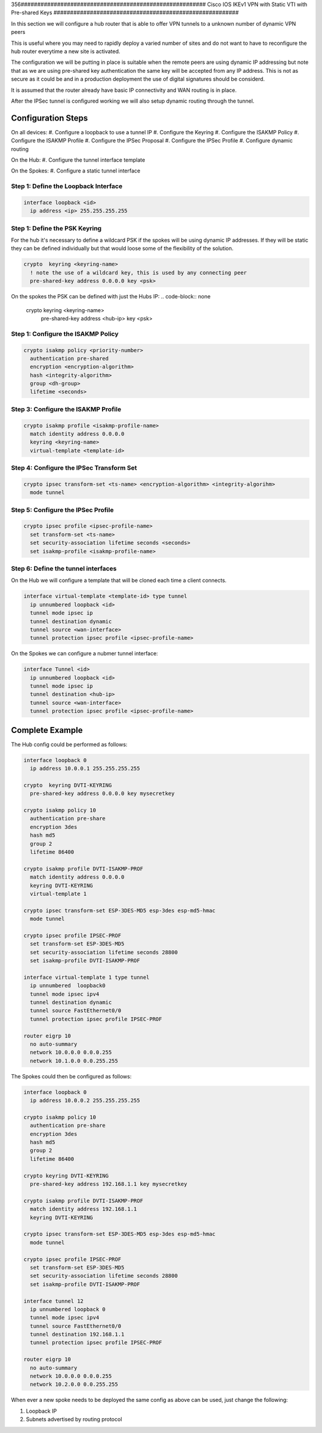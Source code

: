 356########################################################
Cisco IOS IKEv1 VPN with Static VTI with Pre-shared Keys
########################################################

In this section we will configure a hub router that is able to offer VPN tunnels
to a unknown number of dynamic VPN peers

This is useful where you may need to rapidly deploy a varied number of sites
and do not want to have to reconfigure the hub router everytime a new site
is activated.

The configuration we will be putting in place is suitable when
the remote peers are using dynamic IP addressing but note that as we are
using pre-shared key authentication the same key will be accepted from any
IP address.  This is not as secure as it could be and in a production
deployment the use of digital signatures should be considerd.

It is assumed that the router already have basic IP connectivity and WAN
routing is in place.

After the IPSec tunnel is configured working we will also setup dynamic routing
through the tunnel.

Configuration Steps
===================

On all devices:
#. Configure a loopback to use a tunnel IP
#. Configure the Keyring
#. Configure the ISAKMP Policy
#. Configure the ISAKMP Profile
#. Configure the IPSec Proposal
#. Configure the IPSec Profile
#. Configure dynamic routing

On the Hub:
#. Configure the tunnel interface template

On the Spokes:
#. Configure a static tunnel interface



Step 1: Define the Loopback Interface
-------------------------------------

.. code-block:: none

  interface loopback <id>
    ip address <ip> 255.255.255.255

Step 1: Define the PSK Keyring
----------------------------------

For the hub it's necessary to define a wildcard PSK if the spokes will
be using dynamic IP addresses.  If they will be static they can be defined
individually but that would loose some of the flexibility of the solution.

.. code-block:: none

  crypto  keyring <keyring-name>
    ! note the use of a wildcard key, this is used by any connecting peer
    pre-shared-key address 0.0.0.0 key <psk>

On the spokes the PSK can be defined with just the Hubs IP:
.. code-block:: none

  crypto  keyring <keyring-name>
    pre-shared-key address <hub-ip> key <psk>

Step 1: Configure the ISAKMP Policy
----------------------------------

.. code-block:: none

  crypto isakmp policy <priority-number>
    authentication pre-shared
    encryption <encryption-algorithm>
    hash <integrity-algorithm>
    group <dh-group>
    lifetime <seconds>

Step 3: Configure the ISAKMP Profile
----------------------------------

.. code-block:: none

  crypto isakmp profile <isakmp-profile-name>
    match identity address 0.0.0.0
    keyring <keyring-name>
    virtual-template <template-id>

Step 4: Configure the IPSec Transform Set
-----------------------------------------

.. code-block:: none

  crypto ipsec transform-set <ts-name> <encryption-algorithm> <integrity-algorihm>
    mode tunnel

Step 5: Configure the IPSec Profile
------------------------------------

.. code-block:: none

  crypto ipsec profile <ipsec-profile-name>
    set transform-set <ts-name>
    set security-association lifetime seconds <seconds>
    set isakmp-profile <isakmp-profile-name>

Step 6: Define the tunnel interfaces
----------------------------------

On the Hub we will configure a template that will be cloned each time a
client connects.

.. code-block:: none

  interface virtual-template <template-id> type tunnel
    ip unnumbered loopback <id>
    tunnel mode ipsec ip
    tunnel destination dynamic
    tunnel source <wan-interface>
    tunnel protection ipsec profile <ipsec-profile-name>

On the Spokes we can configure a nubmer tunnel interface:

.. code-block:: none

  interface Tunnel <id>
    ip unnumbered loopback <id>
    tunnel mode ipsec ip
    tunnel destination <hub-ip>
    tunnel source <wan-interface>
    tunnel protection ipsec profile <ipsec-profile-name>

Complete Example
================

The Hub config could be performed as follows:

.. code-block:: none

  interface loopback 0
    ip address 10.0.0.1 255.255.255.255

  crypto  keyring DVTI-KEYRING
    pre-shared-key address 0.0.0.0 key mysecretkey

  crypto isakmp policy 10
    authentication pre-share
    encryption 3des
    hash md5
    group 2
    lifetime 86400

  crypto isakmp profile DVTI-ISAKMP-PROF
    match identity address 0.0.0.0
    keyring DVTI-KEYRING
    virtual-template 1

  crypto ipsec transform-set ESP-3DES-MD5 esp-3des esp-md5-hmac
    mode tunnel

  crypto ipsec profile IPSEC-PROF
    set transform-set ESP-3DES-MD5
    set security-association lifetime seconds 28800
    set isakmp-profile DVTI-ISAKMP-PROF

  interface virtual-template 1 type tunnel
    ip unnumbered  loopback0
    tunnel mode ipsec ipv4
    tunnel destination dynamic
    tunnel source FastEthernet0/0
    tunnel protection ipsec profile IPSEC-PROF

  router eigrp 10
    no auto-summary
    network 10.0.0.0 0.0.0.255
    network 10.1.0.0 0.0.255.255

The Spokes could then be configured as follows:

.. code-block:: none

  interface loopback 0
    ip address 10.0.0.2 255.255.255.255

  crypto isakmp policy 10
    authentication pre-share
    encryption 3des
    hash md5
    group 2
    lifetime 86400

  crypto keyring DVTI-KEYRING
    pre-shared-key address 192.168.1.1 key mysecretkey

  crypto isakmp profile DVTI-ISAKMP-PROF
    match identity address 192.168.1.1
    keyring DVTI-KEYRING

  crypto ipsec transform-set ESP-3DES-MD5 esp-3des esp-md5-hmac
    mode tunnel

  crypto ipsec profile IPSEC-PROF
    set transform-set ESP-3DES-MD5
    set security-association lifetime seconds 28800
    set isakmp-profile DVTI-ISAKMP-PROF

  interface tunnel 12
    ip unnumbered loopback 0
    tunnel mode ipsec ipv4
    tunnel source FastEthernet0/0
    tunnel destination 192.168.1.1
    tunnel protection ipsec profile IPSEC-PROF

  router eigrp 10
    no auto-summary
    network 10.0.0.0 0.0.0.255
    network 10.2.0.0 0.0.255.255


When ever a new spoke needs to be deployed the same config as above can be used,
just change the following:

#. Loopback IP
#. Subnets advertised by routing protocol
